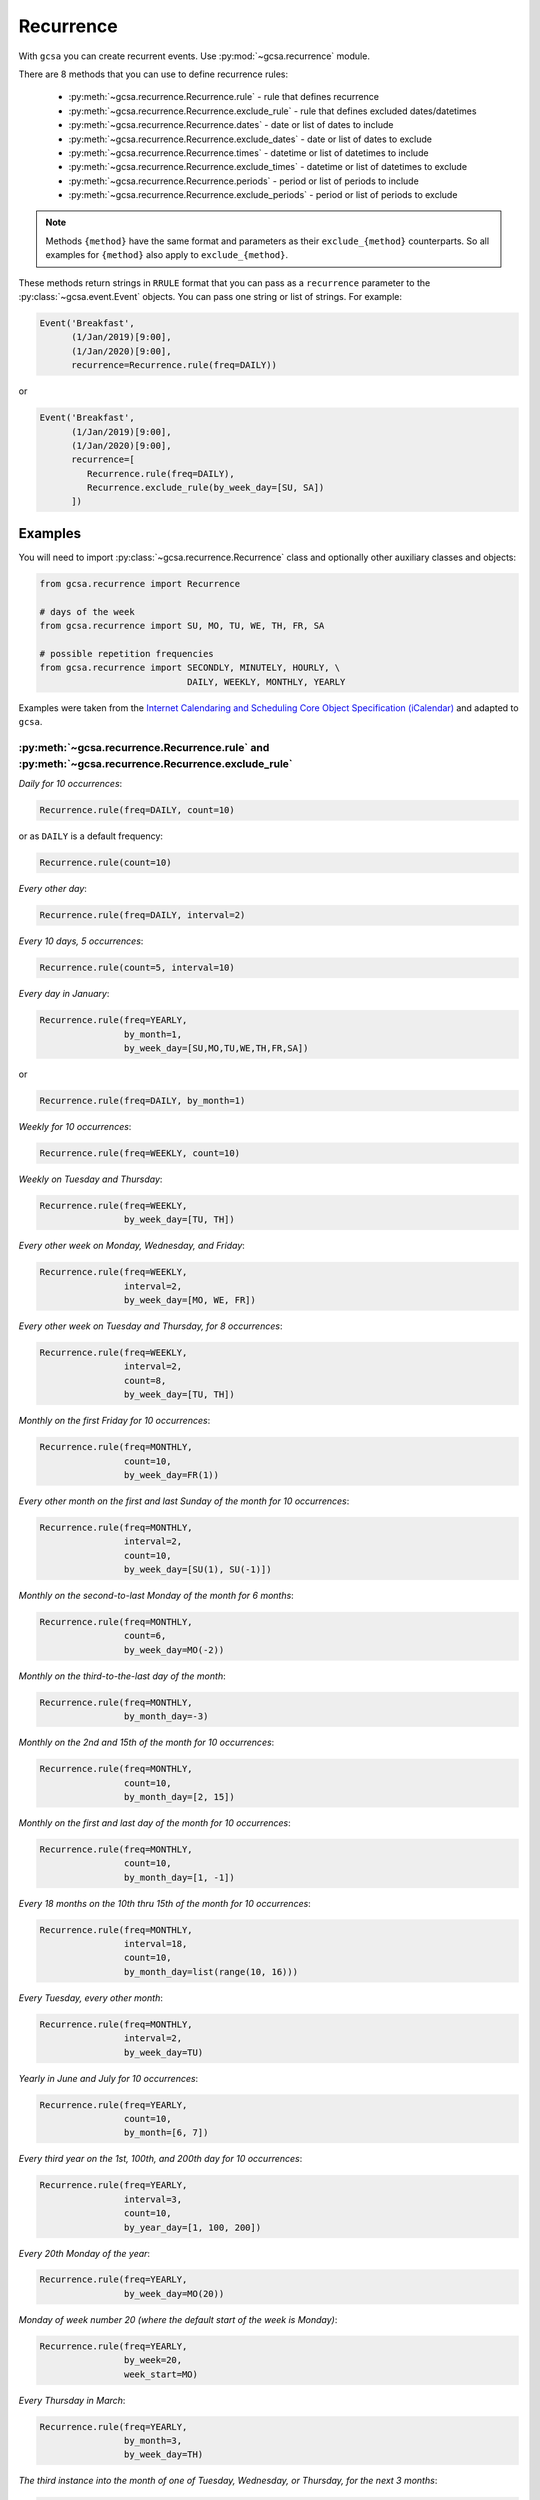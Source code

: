 Recurrence
==========

With ``gcsa`` you can create recurrent events. Use :py:mod:`~gcsa.recurrence` module.

There are 8 methods that you can use to define recurrence rules:

    * :py:meth:`~gcsa.recurrence.Recurrence.rule` - rule that defines recurrence
    * :py:meth:`~gcsa.recurrence.Recurrence.exclude_rule` - rule that defines excluded dates/datetimes
    * :py:meth:`~gcsa.recurrence.Recurrence.dates` - date or list of dates to include
    * :py:meth:`~gcsa.recurrence.Recurrence.exclude_dates` - date or list of dates to exclude
    * :py:meth:`~gcsa.recurrence.Recurrence.times` - datetime or list of datetimes to include
    * :py:meth:`~gcsa.recurrence.Recurrence.exclude_times` - datetime or list of datetimes to exclude
    * :py:meth:`~gcsa.recurrence.Recurrence.periods` - period or list of periods to include
    * :py:meth:`~gcsa.recurrence.Recurrence.exclude_periods` - period or list of periods to exclude

.. note:: Methods ``{method}`` have the same format and parameters as their ``exclude_{method}``
    counterparts. So all examples for ``{method}`` also apply to ``exclude_{method}``.

These methods return strings in ``RRULE`` format that you can pass as a ``recurrence`` parameter
to the :py:class:`~gcsa.event.Event` objects. You can pass one string or list of strings.
For example:

.. code-block:: python

   Event('Breakfast',
         (1/Jan/2019)[9:00],
         (1/Jan/2020)[9:00],
         recurrence=Recurrence.rule(freq=DAILY))

or

.. code-block:: python

   Event('Breakfast',
         (1/Jan/2019)[9:00],
         (1/Jan/2020)[9:00],
         recurrence=[
            Recurrence.rule(freq=DAILY),
            Recurrence.exclude_rule(by_week_day=[SU, SA])
         ])



Examples
--------

You will need to import :py:class:`~gcsa.recurrence.Recurrence` class and optionally other
auxiliary classes and objects:

.. code-block:: python

    from gcsa.recurrence import Recurrence

    # days of the week
    from gcsa.recurrence import SU, MO, TU, WE, TH, FR, SA

    # possible repetition frequencies
    from gcsa.recurrence import SECONDLY, MINUTELY, HOURLY, \
                                DAILY, WEEKLY, MONTHLY, YEARLY



Examples were taken from the `Internet Calendaring and Scheduling Core Object Specification (iCalendar)`_
and adapted to ``gcsa``.


:py:meth:`~gcsa.recurrence.Recurrence.rule` and :py:meth:`~gcsa.recurrence.Recurrence.exclude_rule`
~~~~~~~~~~~~~~~~~~~~~~~~~~~~~~~~~~~~~~~~~~~~~~~~~~~~~~~~~~~~~~~~~~~~~~~~~~~~~~~~~~~~~~~~~~~~~~~~~~~

`Daily for 10 occurrences`:

.. code-block:: python

    Recurrence.rule(freq=DAILY, count=10)

or as ``DAILY`` is a default frequency:

.. code-block:: python

    Recurrence.rule(count=10)


`Every other day`:

.. code-block:: python

    Recurrence.rule(freq=DAILY, interval=2)


`Every 10 days, 5 occurrences`:

.. code-block:: python

    Recurrence.rule(count=5, interval=10)


`Every day in January`:

.. code-block:: python

    Recurrence.rule(freq=YEARLY,
                    by_month=1,
                    by_week_day=[SU,MO,TU,WE,TH,FR,SA])

or

.. code-block:: python

    Recurrence.rule(freq=DAILY, by_month=1)


`Weekly for 10 occurrences`:

.. code-block:: python

    Recurrence.rule(freq=WEEKLY, count=10)

`Weekly on Tuesday and Thursday`:

.. code-block:: python

    Recurrence.rule(freq=WEEKLY,
                    by_week_day=[TU, TH])

`Every other week on Monday, Wednesday, and Friday`:

.. code-block:: python

    Recurrence.rule(freq=WEEKLY,
                    interval=2,
                    by_week_day=[MO, WE, FR])


`Every other week on Tuesday and Thursday, for 8 occurrences`:

.. code-block:: python

    Recurrence.rule(freq=WEEKLY,
                    interval=2,
                    count=8,
                    by_week_day=[TU, TH])

`Monthly on the first Friday for 10 occurrences`:

.. code-block:: python

    Recurrence.rule(freq=MONTHLY,
                    count=10,
                    by_week_day=FR(1))

`Every other month on the first and last Sunday of the month for 10 occurrences`:

.. code-block:: python

    Recurrence.rule(freq=MONTHLY,
                    interval=2,
                    count=10,
                    by_week_day=[SU(1), SU(-1)])


`Monthly on the second-to-last Monday of the month for 6 months`:

.. code-block:: python

    Recurrence.rule(freq=MONTHLY,
                    count=6,
                    by_week_day=MO(-2))


`Monthly on the third-to-the-last day of the month`:

.. code-block:: python

    Recurrence.rule(freq=MONTHLY,
                    by_month_day=-3)


`Monthly on the 2nd and 15th of the month for 10 occurrences`:

.. code-block:: python

    Recurrence.rule(freq=MONTHLY,
                    count=10,
                    by_month_day=[2, 15])


`Monthly on the first and last day of the month for 10 occurrences`:

.. code-block:: python

    Recurrence.rule(freq=MONTHLY,
                    count=10,
                    by_month_day=[1, -1])

`Every 18 months on the 10th thru 15th of the month for 10 occurrences`:

.. code-block:: python

    Recurrence.rule(freq=MONTHLY,
                    interval=18,
                    count=10,
                    by_month_day=list(range(10, 16)))


`Every Tuesday, every other month`:

.. code-block:: python

    Recurrence.rule(freq=MONTHLY,
                    interval=2,
                    by_week_day=TU)


`Yearly in June and July for 10 occurrences`:

.. code-block:: python

    Recurrence.rule(freq=YEARLY,
                    count=10,
                    by_month=[6, 7])


`Every third year on the 1st, 100th, and 200th day for 10 occurrences`:

.. code-block:: python

    Recurrence.rule(freq=YEARLY,
                    interval=3,
                    count=10,
                    by_year_day=[1, 100, 200])


`Every 20th Monday of the year`:

.. code-block:: python

    Recurrence.rule(freq=YEARLY,
                    by_week_day=MO(20))


`Monday of week number 20 (where the default start of the week is Monday)`:

.. code-block:: python

    Recurrence.rule(freq=YEARLY,
                    by_week=20,
                    week_start=MO)


`Every Thursday in March`:

.. code-block:: python

    Recurrence.rule(freq=YEARLY,
                    by_month=3,
                    by_week_day=TH)


`The third instance into the month of one of Tuesday, Wednesday, or
Thursday, for the next 3 months`:

.. code-block:: python

    Recurrence.rule(freq=MONTHLY,
                    count=3,
                    by_week_day=[TU, WE, TH],
                    by_set_pos=3)


`The second-to-last weekday of the month`:

.. code-block:: python

    Recurrence.rule(freq=MONTHLY,
                    by_week_day=[MO, TU, WE, TH, FR],
                    by_set_pos=-2)


`Every 20 minutes from 9:00 AM to 4:40 PM every day`:

.. code-block:: python

    Recurrence.rule(freq=DAILY,
                    by_hour=list(range(9, 17)),
                    by_minute=[0, 20, 40])


.. _`Internet Calendaring and Scheduling Core Object Specification (iCalendar)`: https://tools.ietf.org/html/rfc5545#section-3.8.5
